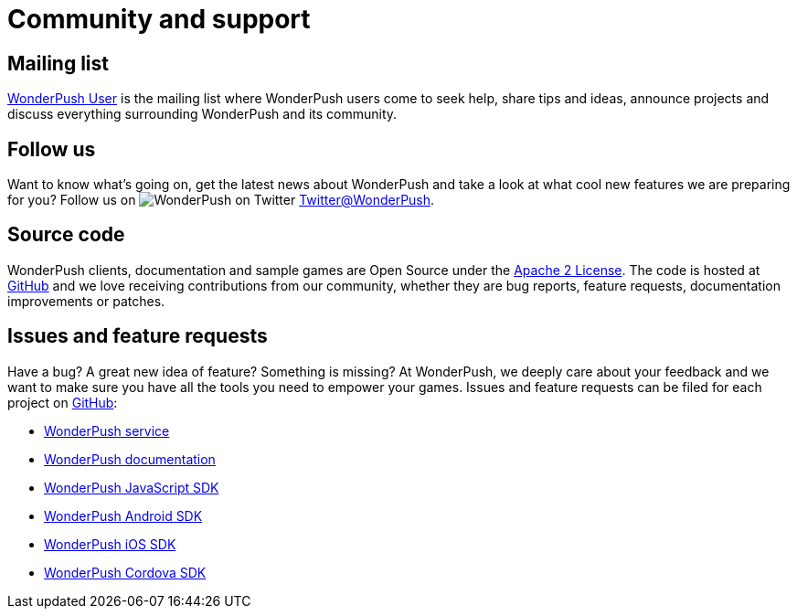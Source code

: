 [[community-and-support]]
[role="chunk-page chunk-toc"]
= Community and support

[partintro]
--
--

[[community-and-support-mailing-list]]
== Mailing list

https://groups.google.com/forum/#!forum/wonderpush[WonderPush User]
is the mailing list where WonderPush users come to seek help, share
tips and ideas, announce projects and discuss everything surrounding
WonderPush and its community.

[[community-and-support-follow-us]]
== Follow us

Want to know what's going on, get the latest news about WonderPush and
take a look at what cool new features we are preparing for you? Follow us
on image:twitter_20.png["WonderPush on Twitter"] https://www.twitter.com/WonderPush[Twitter@WonderPush].


[[community-and-support-source-code]]
== Source code

WonderPush clients, documentation and sample games are Open Source under
the http://www.apache.org/licenses/LICENSE-2.0.html[Apache 2 License].
The code is hosted at https://github.com/wonderpush[GitHub] and we love
receiving contributions from our community, whether they are bug
reports, feature requests, documentation improvements or patches.

[[community-and-support-issues-and-feature-requests]]
== Issues and feature requests

Have a bug? A great new idea of feature? Something is missing? At
WonderPush, we deeply care about your feedback and we want to make sure
you have all the tools you need to empower your games. Issues and
feature requests can be filed for each project on
https://github.com/wonderpush[GitHub]:

* https://github.com/wonderpush/wonderpush[WonderPush service]
* https://github.com/wonderpush/wonderpush-documentation[WonderPush documentation]
* https://github.com/wonderpush/wonderpush-web-sdk[WonderPush JavaScript SDK]
* https://github.com/wonderpush/wonderpush-android-sdk[WonderPush Android SDK]
* https://github.com/wonderpush/wonderpush-ios-sdk[WonderPush iOS SDK]
* https://github.com/wonderpush/wonderpush-cordova-sdk[WonderPush Cordova SDK]
